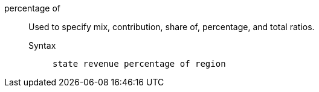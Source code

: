 [#percentage-of]
percentage of::
Used to specify mix, contribution, share of, percentage, and total ratios.
Syntax;;
+
----
state revenue percentage of region
----

